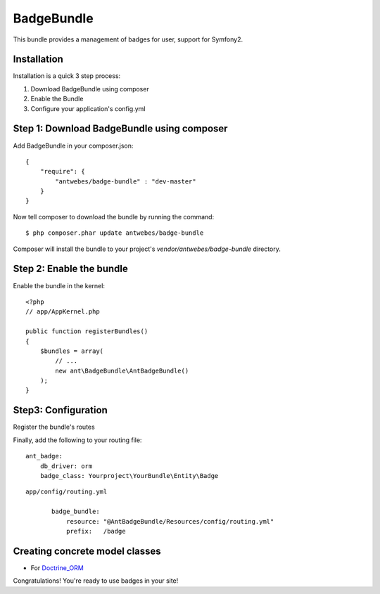 BadgeBundle
===========

This bundle provides a management of badges for user, support for Symfony2.


Installation
-----------------------------------------

Installation is a quick 3 step process:

1. Download BadgeBundle using composer
2. Enable the Bundle
3. Configure your application's config.yml

Step 1: Download BadgeBundle using composer
-----------------------------------------

Add BadgeBundle in your composer.json:

::

	{
	    "require": {
	        "antwebes/badge-bundle" : "dev-master"
	    }
	}


Now tell composer to download the bundle by running the command:

::

	$ php composer.phar update antwebes/badge-bundle


Composer will install the bundle to your project's `vendor/antwebes/badge-bundle` directory.

Step 2: Enable the bundle
-----------------------------------------

Enable the bundle in the kernel:

::

	<?php
	// app/AppKernel.php
	
	public function registerBundles()
	{
	    $bundles = array(
	        // ...
	        new ant\BadgeBundle\AntBadgeBundle()
	    );
	}
	
Step3: Configuration 
-----------------------------------------

Register the bundle's routes

Finally, add the following to your routing file:

::
	
	ant_badge:
	    db_driver: orm
	    badge_class: Yourproject\YourBundle\Entity\Badge


::

 app/config/routing.yml
	
	badge_bundle:
	    resource: "@AntBadgeBundle/Resources/config/routing.yml"
	    prefix:   /badge



Creating concrete model classes
-------------------------------

- For Doctrine_ORM_

.. _Doctrine_ORM: concrete_orm.rst


Congratulations! You're ready to use badges in your site!